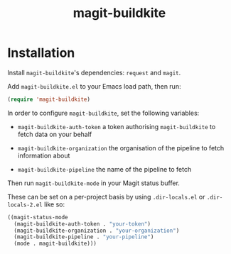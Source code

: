 #+title: magit-buildkite

* Installation

Install ~magit-buildkite~'s dependencies: ~request~ and ~magit~.

Add ~magit-buildkite.el~ to your Emacs load path, then run:

#+begin_src emacs-lisp
  (require 'magit-buildkite)
#+end_src

In order to configure ~magit-buildkite~, set the following variables:

- ~magit-buildkite-auth-token~ a token authorising ~magit-buildkite~ to fetch data on your behalf

- ~magit-buildkite-organization~ the organisation of the pipeline to fetch information about

- ~magit-buildkite-pipeline~ the name of the pipeline to fetch

Then run ~magit-buildkite-mode~ in your Magit status buffer.

These can be set on a per-project basis by using ~.dir-locals.el~ or ~.dir-locals-2.el~ like so:

#+begin_src emacs-lisp
  ((magit-status-mode
    (magit-buildkite-auth-token . "your-token")
    (magit-buildkite-organization . "your-organization")
    (magit-buildkite-pipeline . "your-pipeline")
    (mode . magit-buildkite)))
#+end_src
